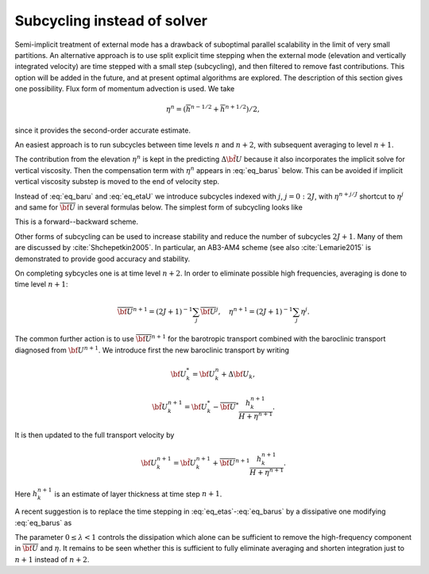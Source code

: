 .. _subcycling_instead_solver:

Subcycling instead of solver
****************************

Semi-implicit treatment of external mode has a drawback of suboptimal parallel scalability in the limit of very small partitions. An alternative approach is to use split explicit time stepping when the external mode (elevation and vertically integrated velocity) are time stepped with a small step (subcycling), and then filtered to remove fast contributions. This option will be added in the future, and at present optimal algorithms are explored. The description of this section gives one possibility. Flux form of momentum advection is used. We take

.. math::
   \eta^n=(\overline h^{n-1/2}+\overline h^{n+1/2})/2,

since it provides the second-order accurate estimate.

An easiest approach is to run subcycles between time levels :math:`n` and :math:`n+2`, with subsequent averaging to level :math:`n+1`.

The contribution from the elevation :math:`\eta^n` is kept in the predicting :math:`\Delta \tilde{\bf U}` because it also incorporates the implicit solve for vertical viscosity. Then the compensation term with :math:`\eta^n` appears in :eq:`eq_barus` below. This can be avoided if implicit vertical viscosity substep is moved to the end of velocity step.

Instead of :eq:`eq_baru` and :eq:`eq_etaU` we introduce subcycles indexed with :math:`j`, :math:`j=0:2J`, with :math:`\eta^{n+j/J}` shortcut to :math:`\eta^j` and same for :math:`\overline{\bf U}` in several formulas below. The simplest form of subcycling looks like

.. math::
   \eta^{j+1}-\eta^j=-(\nabla\cdot\overline{\bf U}^{j}+W^j)\tau/J.
   :label: eq_etas

.. math::
   \overline{\bf U}^{j+1}-\overline{\bf U}^j=\overline{\Delta{\bf U}}/J-g(\tau/J)(H+\overline h^{n+1/2})\nabla(\eta^{j+1}-\eta^n).
   :label: eq_barus

This is a forward--backward scheme.

Other forms of subcycling can be used to increase stability and reduce the number of subcycles :math:`2J+1`. Many of them are discussed by :cite:`Shchepetkin2005`. In particular, an AB3-AM4 scheme (see also :cite:`Lemarie2015` is demonstrated to provide good accuracy and stability.

On completing sybcycles one is at time level :math:`n+2`. In order to eliminate possible high frequencies, averaging is done to time level :math:`n+1`:

.. math::
   \overline{\bf U}^{n+1}=(2J+1)^{-1}\sum_j\overline{\bf U}^j,\quad \eta^{n+1}=(2J+1)^{-1}\sum_j\eta^j.

The common further action is to use :math:`\overline{\bf U}^{n+1}` for the barotropic transport combined with the baroclinic transport diagnosed from :math:`{\bf U}^{n+1}`. We introduce first the new baroclinic transport by writing

.. math::
   {\bf U}^*_k={\bf U}^n_k+\Delta{\bf U}_k,

.. math::
   \tilde{\bf U}^{n+1}_k={\bf U}^*_k
   -\overline{{\bf U}}^*\frac{h^{n+1}_k}{H+\eta^{n+1}}.

It is then updated to the full transport velocity by

.. math::
   {\bf U}^{n+1}_k=\tilde{\bf U}^{n+1}_k+\overline{{\bf U}}^{n+1}\frac{h^{n+1}_k}{H+\eta^{n+1}}.

Here :math:`h_k^{n+1}` is an estimate of layer thickness at time step :math:`n+1`.

A recent suggestion is to replace the time stepping in :eq:`eq_etas`-:eq:`eq_barus` by a dissipative one modifying :eq:`eq_barus` as

.. math::
   \overline{\bf U}^{j+1}-\overline{\bf U}^j=\overline{\Delta{\bf U}}/J-g(\tau/J)(H+\overline h^{n+1/2})\nabla((1+\lambda)\eta^{j+1}-\lambda \eta^{j}-\eta^n).
   :label: eq_barusm

The parameter :math:`0\le \lambda<1` controls the dissipation which alone can be sufficient to remove the high-frequency component in :math:`\overline{\bf U}` and :math:`\eta`. It remains to be seen whether this is sufficient to fully eliminate averaging and shorten integration just to :math:`n+1` instead of :math:`n+2`.